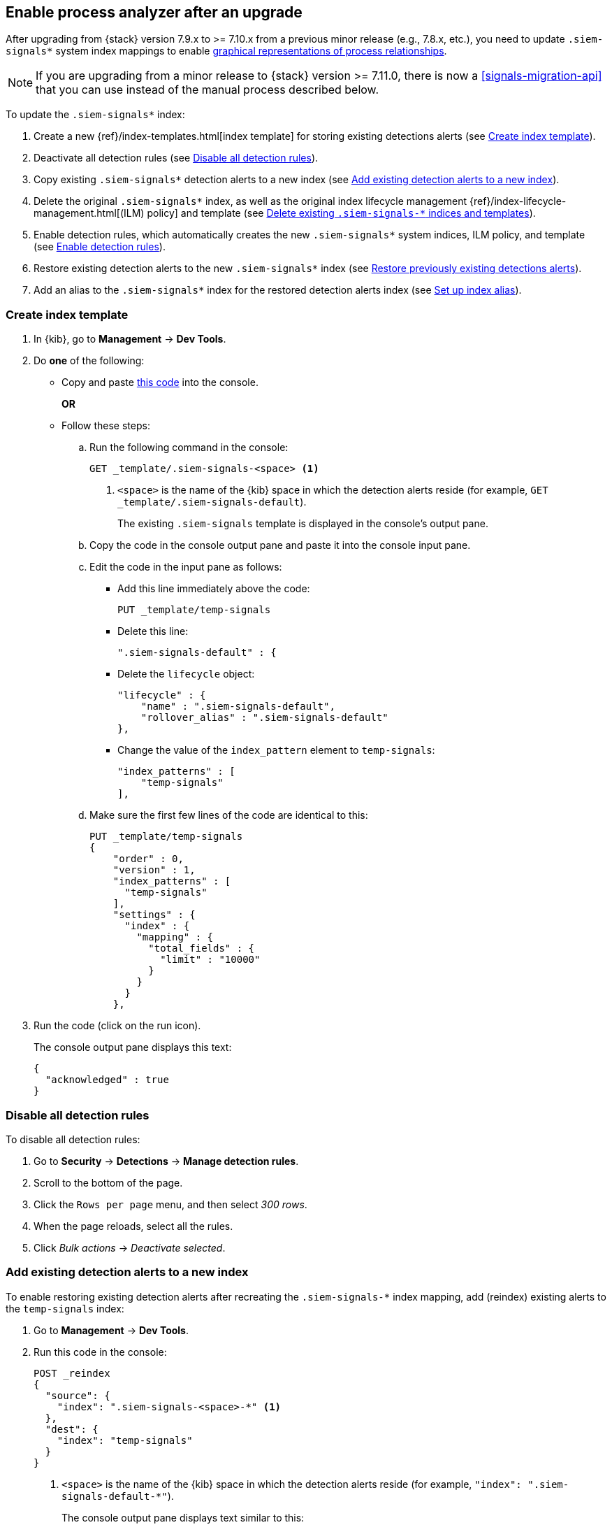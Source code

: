 [[post-upgrade-req]]
[role="xpack"]
== Enable process analyzer after an upgrade

After upgrading from {stack} version 7.9.x to >= 7.10.x from a previous minor release (e.g., 7.8.x, etc.), you need to update `.siem-signals*` system index mappings to enable <<alerts-analyze-events, graphical representations of process relationships>>.

NOTE: If you are upgrading from a minor release to {stack} version >= 7.11.0, there is now a <<signals-migration-api>> that you can use instead of the manual process described below.

To update the `.siem-signals*` index:

. Create a new {ref}/index-templates.html[index template] for storing existing
detections alerts (see <<create-template>>).
. Deactivate all detection rules (see <<disable-all-rules>>).
. Copy existing `.siem-signals*` detection alerts to a new index (see
<<copy-alerts>>).
. Delete the original `.siem-signals*` index, as well as the original index
lifecycle management {ref}/index-lifecycle-management.html[(ILM) policy] and
template (see <<delete-existing-indices>>).
. Enable detection rules, which automatically creates the new `.siem-signals*`
system indices, ILM policy, and template (see <<enable-req-rules>>).
. Restore existing detection alerts to the new `.siem-signals*` index (see
<<restore-index>>).
. Add an alias to the `.siem-signals*` index for the restored detection alerts
index (see <<index-alias>>).

[discrete]
[[create-template]]
=== Create index template

. In {kib}, go to *Management* -> *Dev Tools*.
. Do *one* of the following:
* Copy and paste <<signals-index-template, this code>> into the console.
+
*OR*
* Follow these steps:
.. Run the following command in the console:
+
[source,console]
--------------------------------------------------
GET _template/.siem-signals-<space> <1>
--------------------------------------------------
<1> `<space>` is the name of the {kib} space in which the detection alerts
reside (for example, `GET _template/.siem-signals-default`).
+
The existing `.siem-signals` template is displayed in the console's output pane.
.. Copy the code in the console output pane and paste it into the console input
pane.
.. Edit the code in the input pane as follows:
** Add this line immediately above the code:
+
[source,txt]
--------------------------------------------------
PUT _template/temp-signals
--------------------------------------------------
** Delete this line:
+
[source,txt]
--------------------------------------------------
".siem-signals-default" : {
--------------------------------------------------
** Delete the `lifecycle` object:
+
[source,js]
--------------------------------------------------
"lifecycle" : {
    "name" : ".siem-signals-default",
    "rollover_alias" : ".siem-signals-default"
},
--------------------------------------------------
** Change the value of the `index_pattern` element to `temp-signals`:
+
[source,js]
--------------------------------------------------
"index_patterns" : [
    "temp-signals"
],
--------------------------------------------------
.. Make sure the first few lines of the code are identical to this:
+
[source,txt]
--------------------------------------------------
PUT _template/temp-signals
{
    "order" : 0,
    "version" : 1,
    "index_patterns" : [
      "temp-signals"
    ],
    "settings" : {
      "index" : {
        "mapping" : {
          "total_fields" : {
            "limit" : "10000"
          }
        }
      }
    },
--------------------------------------------------
. Run the code (click on the run icon).
+
The console output pane displays this text:
+
[source,console-result]
--------------------------------------------------
{
  "acknowledged" : true
}
--------------------------------------------------

[discrete]
[[disable-all-rules]]
=== Disable all detection rules

To disable all detection rules:

. Go to *Security* -> *Detections* -> *Manage detection rules*.
. Scroll to the bottom of the page.
. Click the `Rows per page` menu, and then select _300 rows_.
. When the page reloads, select all the rules.
. Click _Bulk actions_ -> _Deactivate selected_.

[discrete]
[[copy-alerts]]
=== Add existing detection alerts to a new index

To enable restoring existing detection alerts after recreating the
`.siem-signals-*` index mapping, add (reindex) existing alerts to the
`temp-signals` index:

. Go to *Management* -> *Dev Tools*.
. Run this code in the console:
+
[source,console]
--------------------------------------------------
POST _reindex
{
  "source": {
    "index": ".siem-signals-<space>-*" <1>
  },
  "dest": {
    "index": "temp-signals"
  }
}
--------------------------------------------------
<1> `<space>` is the name of the {kib} space in which the detection alerts
reside (for example, `"index": ".siem-signals-default-*"`).
+
The console output pane displays text similar to this:
+
[source,console-result]
--------------------------------------------------
{
  "took" : 603,
  "timed_out" : false,
  "total" : 15,
  "updated" : 0,
  "created" : 15,
  "deleted" : 0,
  "batches" : 1,
  "version_conflicts" : 0,
  "noops" : 0,
  "retries" : {
    "bulk" : 0,
    "search" : 0
  },
  "throttled_millis" : 0,
  "requests_per_second" : -1.0,
  "throttled_until_millis" : 0,
  "failures" : [ ]
}
--------------------------------------------------

[discrete]
[[delete-existing-indices]]
=== Delete existing `.siem-signals-*` indices and templates

The existing `.siem-signals-*` system indices, templates, and ILM policy must be
deleted before the new indices are created:

. Go to *Management* -> *Dev Tools*.
. Run these commands in the console:
+
[source,console]
--------------------------------------------------
DELETE .siem-signals-<space>-* <1>
DELETE _template/.siem-signals-<space>
DELETE _ilm/policy/.siem-signals-<space>
--------------------------------------------------
<1> `<space>` is the name of the {kib} space (for example,
`DELETE .siem-signals-default-*`).
+
NOTE: You must run each command individually.
+
Foe each command, the console output pane displays this text:
+
[source,console-result]
--------------------------------------------------
{
  "acknowledged" : true
}
--------------------------------------------------

[discrete]
[[enable-req-rules]]
=== Enable detection rules

Enabling detections rules automatically creates the new indices:

. Go to *Security* -> *Detections* -> *Manage detection rules*.
. Select the rules you want to activate.
. Click _Bulk actions_ -> _Activate selected_.
+
The selected rules are activated and the new index, index template, and ILM
policy are created.
. To verify the new index has been created:
.. Go to *Management* -> *Dev Tools*.
.. Run the following command:
+
[source,console]
--------------------------------------------------
GET .siem-signals-<space>-*/_mapping/field/process.entity_id <1>
--------------------------------------------------
<1> `<space>` is the name of the {kib} space (for example,
`GET .siem-signals-default-*/_mapping/field/process.entity_id`).
+
The console output pane displays text similar to this:
+
[source,console-result]
--------------------------------------------------
{
  ".siem-signals-default-000001" : {
    "mappings" : {
      "process.entity_id" : {
        "full_name" : "process.entity_id",
        "mapping" : {
          "entity_id" : {
            "type" : "keyword",
            "ignore_above" : 1024
          }
        }
      }
    }
  }
}
--------------------------------------------------

[discrete]
[[restore-index]]
=== Restore previously existing detections alerts

To restore detection alerts:

. Go to *Management* -> *Dev Tools*.
. Run the following command:
+
[source,console]
--------------------------------------------------
POST _reindex
{
  "source": {
    "index": "temp-signals" <1>
  },
  "dest": {
    "index": ".siem-signals-<space>-mappingfix" <2>
  }
}
--------------------------------------------------
<1> The name of the index in which existing alerts were stored when you
performed <<copy-alerts>>.
<2> Name of the new index with the correct mappings to which previously existing
alerts are restored. `<space>` is the name of the {kib} space (for example,
`"index": ".siem-signals-default-mappingfix"`).
+
The console output pane displays text similar to this:
+
[source,console-result]
--------------------------------------------------
#! Deprecation: index name [.siem-signals-default-mappingfix] starts with a dot
'.', in the next major version, index names starting with a dot are reserved for
hidden indices and system indices
{
  "took" : 170,
  "timed_out" : false,
  "total" : 15,
  "updated" : 0,
  "created" : 15,
  "deleted" : 0,
  "batches" : 1,
  "version_conflicts" : 0,
  "noops" : 0,
  "retries" : {
    "bulk" : 0,
    "search" : 0
  },
  "throttled_millis" : 0,
  "requests_per_second" : -1.0,
  "throttled_until_millis" : 0,
  "failures" : [ ]
}
--------------------------------------------------

NOTE: Ignore the deprecation warning.

[discrete]
[[index-alias]]
=== Set up index alias

To display reindexed alerts in the {es-sec-app}, create an index alias:

. Go to *Management* -> *Dev Tools*.
. Run the following command:
+
[source,console]
--------------------------------------------------
POST /_aliases
{
    "actions" : [
        { "add" : { "index" : ".siem-signals-<space>-mappingfix",
        "alias" : ".siem-signals-<space>" } } <1>
    ]
}
--------------------------------------------------
<1> The name of the index created when you performed <<restore-index>>.
`<space>` is the {kib} space name (for example:
`.siem-signals-default-mappingfix`).
+
The console output pane displays this text:
+
[source,console-result]
--------------------------------------------------
{
  "acknowledged" : true
}
--------------------------------------------------
. To confirm the alias exists, run this command:
+
[source,console]
--------------------------------------------------
GET .siem-signals-<space>/_alias
--------------------------------------------------
+
The console output pane should display text similar to this:
+
[source,console-result]
--------------------------------------------------
{
  ".siem-signals-default-000001" : {
    "aliases" : {
      ".siem-signals-default" : {
        "is_write_index" : true
      }
    }
  },
  ".siem-signals-default-mappingfix" : {
    "aliases" : {
      ".siem-signals-default" : { }
    }
  }
}
--------------------------------------------------
